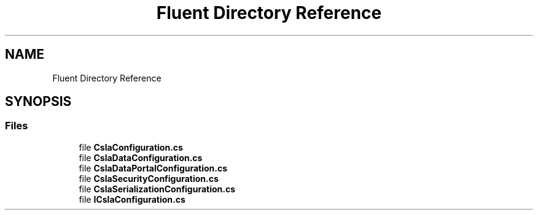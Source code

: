.TH "Fluent Directory Reference" 3 "Thu Jul 22 2021" "Version 5.4.2" "CSLA.NET" \" -*- nroff -*-
.ad l
.nh
.SH NAME
Fluent Directory Reference
.SH SYNOPSIS
.br
.PP
.SS "Files"

.in +1c
.ti -1c
.RI "file \fBCslaConfiguration\&.cs\fP"
.br
.ti -1c
.RI "file \fBCslaDataConfiguration\&.cs\fP"
.br
.ti -1c
.RI "file \fBCslaDataPortalConfiguration\&.cs\fP"
.br
.ti -1c
.RI "file \fBCslaSecurityConfiguration\&.cs\fP"
.br
.ti -1c
.RI "file \fBCslaSerializationConfiguration\&.cs\fP"
.br
.ti -1c
.RI "file \fBICslaConfiguration\&.cs\fP"
.br
.in -1c
